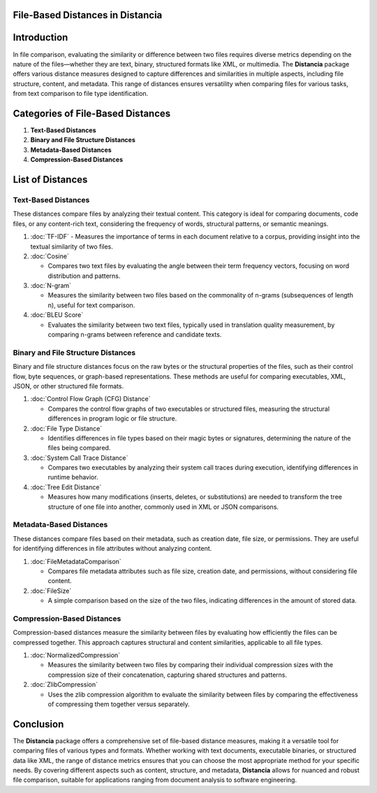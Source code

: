 File-Based Distances in Distancia
=================================

Introduction
============
In file comparison, evaluating the similarity or difference between two files requires diverse metrics depending on the nature of the files—whether they are text, binary, structured formats like XML, or multimedia. The **Distancia** package offers various distance measures designed to capture differences and similarities in multiple aspects, including file structure, content, and metadata. This range of distances ensures versatility when comparing files for various tasks, from text comparison to file type identification.

Categories of File-Based Distances
==================================

1. **Text-Based Distances**
2. **Binary and File Structure Distances**
3. **Metadata-Based Distances**
4. **Compression-Based Distances**

List of Distances
=================

**Text-Based Distances**
------------------------

These distances compare files by analyzing their textual content. This category is ideal for comparing documents, code files, or any content-rich text, considering the frequency of words, structural patterns, or semantic meanings.

1. :doc:`TF-IDF`
   - Measures the importance of terms in each document relative to a corpus, providing insight into the textual similarity of two files.

2. :doc:`Cosine`

   - Compares two text files by evaluating the angle between their term frequency vectors, focusing on word distribution and patterns.

3. :doc:`N-gram`

   - Measures the similarity between two files based on the commonality of n-grams (subsequences of length n), useful for text comparison.

4. :doc:`BLEU Score`

   - Evaluates the similarity between two text files, typically used in translation quality measurement, by comparing n-grams between reference and candidate texts.

**Binary and File Structure Distances**
--------------------------------------

Binary and file structure distances focus on the raw bytes or the structural properties of the files, such as their control flow, byte sequences, or graph-based representations. These methods are useful for comparing executables, XML, JSON, or other structured file formats.

1. :doc:`Control Flow Graph (CFG) Distance`

   - Compares the control flow graphs of two executables or structured files, measuring the structural differences in program logic or file structure.

2. :doc:`File Type Distance`

   - Identifies differences in file types based on their magic bytes or signatures, determining the nature of the files being compared.

3. :doc:`System Call Trace Distance`

   - Compares two executables by analyzing their system call traces during execution, identifying differences in runtime behavior.

4. :doc:`Tree Edit Distance`

   - Measures how many modifications (inserts, deletes, or substitutions) are needed to transform the tree structure of one file into another, commonly used in XML or JSON comparisons.

**Metadata-Based Distances**
----------------------------

These distances compare files based on their metadata, such as creation date, file size, or permissions. They are useful for identifying differences in file attributes without analyzing content.

1. :doc:`FileMetadataComparison`

   - Compares file metadata attributes such as file size, creation date, and permissions, without considering file content.

2. :doc:`FileSize`

   - A simple comparison based on the size of the two files, indicating differences in the amount of stored data.

**Compression-Based Distances**
-------------------------------

Compression-based distances measure the similarity between files by evaluating how efficiently the files can be compressed together. This approach captures structural and content similarities, applicable to all file types.

1. :doc:`NormalizedCompression`

   - Measures the similarity between two files by comparing their individual compression sizes with the compression size of their concatenation, capturing shared structures and patterns.

2. :doc:`ZlibCompression`

   - Uses the zlib compression algorithm to evaluate the similarity between files by comparing the effectiveness of compressing them together versus separately.

Conclusion
==========
The **Distancia** package offers a comprehensive set of file-based distance measures, making it a versatile tool for comparing files of various types and formats. Whether working with text documents, executable binaries, or structured data like XML, the range of distance metrics ensures that you can choose the most appropriate method for your specific needs. By covering different aspects such as content, structure, and metadata, **Distancia** allows for nuanced and robust file comparison, suitable for applications ranging from document analysis to software engineering.
